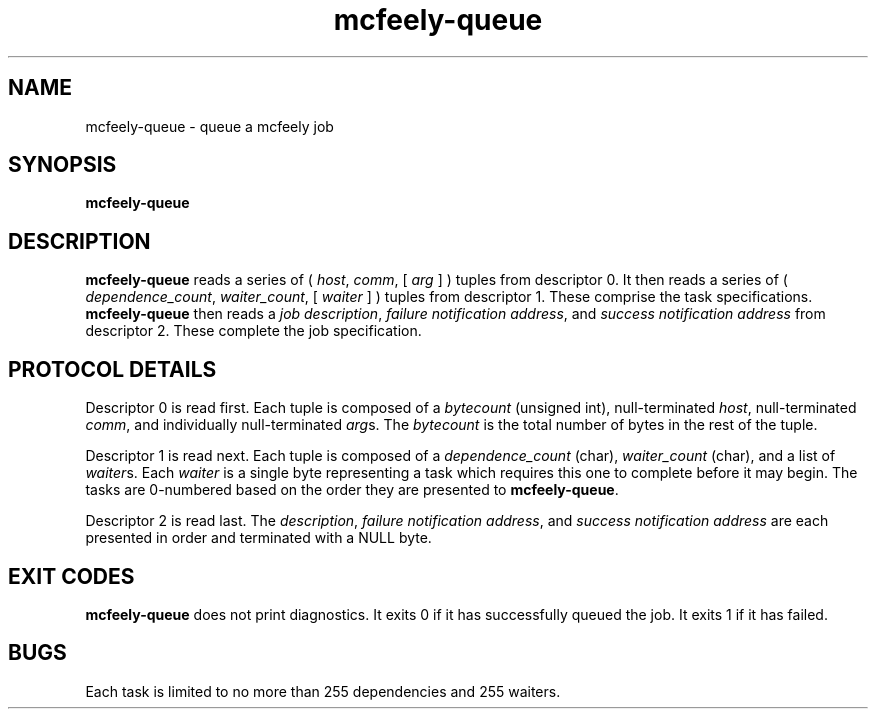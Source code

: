 .TH mcfeely-queue 8
.SH NAME
mcfeely-queue \- queue a mcfeely job
.SH SYNOPSIS
.B mcfeely-queue
.SH DESCRIPTION
.B mcfeely-queue
reads a series of (
.I host\fR,
.I comm\fR,
[
.I arg
...
]
)
tuples from descriptor 0.  It then reads a series of (
.I dependence_count\fR,
.I waiter_count\fR,
[
.I waiter
...
]
) tuples from descriptor 1.  These comprise the task specifications.
.B mcfeely-queue
then reads a
.I job description\fR,
.I failure notification address\fR, and 
.I success notification address
from descriptor 2.  These complete the job specification.
.SH PROTOCOL DETAILS
Descriptor 0 is read first.  Each tuple is composed of a
.I bytecount
(unsigned int), null-terminated
.I host\fR,
null-terminated
.I comm\fR,
and individually null-terminated
.I arg\fRs.  The
.I bytecount
is the total number of bytes in the rest of the tuple.

Descriptor 1 is read next.  Each tuple is composed of a
.I dependence_count
(char),
.I waiter_count
(char), and a list of
.I waiter\fRs.
Each
.I waiter
is a single byte representing a task which requires this one
to complete before it may begin.  The tasks are 0-numbered based
on the order they are presented to
.B mcfeely-queue\fR.

Descriptor 2 is read last.  The
.I description\fR,
.I failure notification address\fR, and
.I success notification address
are each presented in order and terminated with a NULL byte.
.SH EXIT CODES
.B mcfeely-queue
does not print diagnostics.  It exits 0 if it has successfully
queued the job.  It exits 1 if it has failed.
.SH BUGS
Each task is limited to no more than 255 dependencies and 255 waiters.
